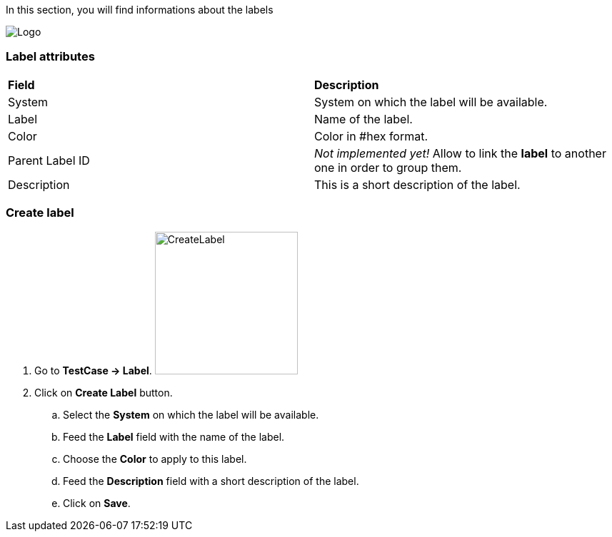 In this section, you will find informations about the labels

image:labelpage.png[Logo]

=== Label attributes
|=== 

| *Field* | *Description*  

| System | System on which the label will be available.

| Label | Name of the label.

| Color | Color in #hex format.

| Parent Label ID | _Not implemented yet!_ Allow to link the *[red]#label#* to another one in order to group them.

| Description    | This is a short description of the label.

|=== 

=== Create label 

. Go to *[red]#TestCase -> Label#*. image:labelcreate.png[CreateLabel,200,200,float="right",align="center"]
. Click on *[red]#Create Label#* button.
.. Select the *[red]#System#* on which the label will be available.
.. Feed the *[red]#Label#* field with the name of the label.
.. Choose the *[red]#Color#* to apply to this label.
.. Feed the *[red]#Description#* field with a short description of the label.
.. Click on *[red]#Save#*.
